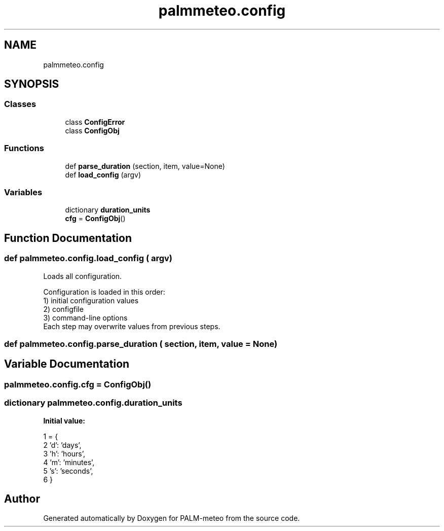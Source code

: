 .TH "palmmeteo.config" 3 "Fri Jun 27 2025" "PALM-meteo" \" -*- nroff -*-
.ad l
.nh
.SH NAME
palmmeteo.config
.SH SYNOPSIS
.br
.PP
.SS "Classes"

.in +1c
.ti -1c
.RI "class \fBConfigError\fP"
.br
.ti -1c
.RI "class \fBConfigObj\fP"
.br
.in -1c
.SS "Functions"

.in +1c
.ti -1c
.RI "def \fBparse_duration\fP (section, item, value=None)"
.br
.ti -1c
.RI "def \fBload_config\fP (argv)"
.br
.in -1c
.SS "Variables"

.in +1c
.ti -1c
.RI "dictionary \fBduration_units\fP"
.br
.ti -1c
.RI "\fBcfg\fP = \fBConfigObj\fP()"
.br
.in -1c
.SH "Function Documentation"
.PP 
.SS "def palmmeteo\&.config\&.load_config ( argv)"

.PP
.nf
Loads all configuration\&.

Configuration is loaded in this order:
1) initial configuration values
2) configfile
3) command-line options
Each step may overwrite values from previous steps\&.

.fi
.PP
 
.SS "def palmmeteo\&.config\&.parse_duration ( section,  item,  value = \fCNone\fP)"

.SH "Variable Documentation"
.PP 
.SS "palmmeteo\&.config\&.cfg = \fBConfigObj\fP()"

.SS "dictionary palmmeteo\&.config\&.duration_units"
\fBInitial value:\fP
.PP
.nf
1 =  {
2         'd': 'days',
3         'h': 'hours',
4         'm': 'minutes',
5         's': 'seconds',
6         }
.fi
.SH "Author"
.PP 
Generated automatically by Doxygen for PALM-meteo from the source code\&.
